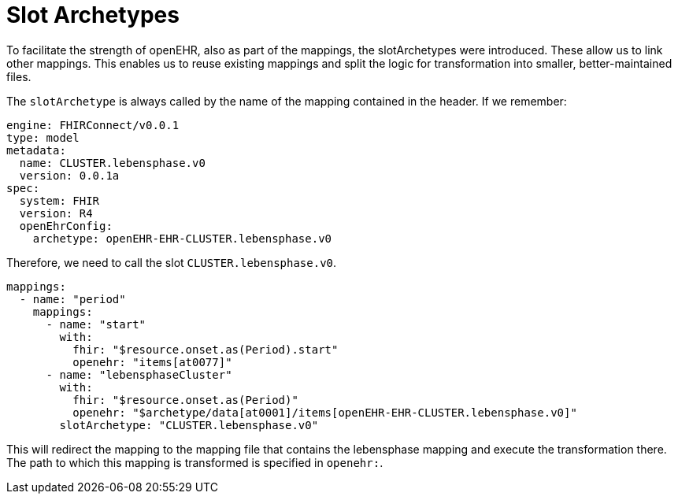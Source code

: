 = Slot Archetypes
:navtitle: SlotArchetype

To facilitate the strength of openEHR, also as part of the mappings, the slotArchetypes were introduced. These allow us
to link other mappings. This enables us to reuse existing mappings and split the logic for transformation into smaller,
better-maintained files.

The `slotArchetype` is always called by the name of the mapping contained in the header.
If we remember:

[source,yaml]
----
engine: FHIRConnect/v0.0.1
type: model
metadata:
  name: CLUSTER.lebensphase.v0
  version: 0.0.1a
spec:
  system: FHIR
  version: R4
  openEhrConfig:
    archetype: openEHR-EHR-CLUSTER.lebensphase.v0
----

Therefore, we need to call the slot `CLUSTER.lebensphase.v0`.

[source,yaml]
----
mappings:
  - name: "period"
    mappings:
      - name: "start"
        with:
          fhir: "$resource.onset.as(Period).start"
          openehr: "items[at0077]"
      - name: "lebensphaseCluster"
        with:
          fhir: "$resource.onset.as(Period)"
          openehr: "$archetype/data[at0001]/items[openEHR-EHR-CLUSTER.lebensphase.v0]"
        slotArchetype: "CLUSTER.lebensphase.v0"
----

This will redirect the mapping to the mapping file that contains the lebensphase mapping and execute the transformation
there. The path to which this mapping is transformed is specified in `openehr:`.
